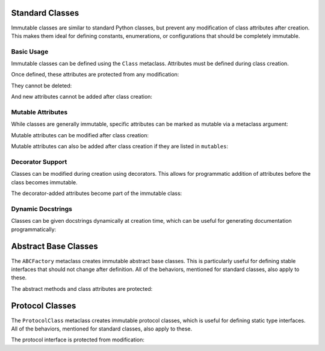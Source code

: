 .. vim: set fileencoding=utf-8:
.. -*- coding: utf-8 -*-
.. +--------------------------------------------------------------------------+
   |                                                                          |
   | Licensed under the Apache License, Version 2.0 (the "License");          |
   | you may not use this file except in compliance with the License.         |
   | You may obtain a copy of the License at                                  |
   |                                                                          |
   |     http://www.apache.org/licenses/LICENSE-2.0                           |
   |                                                                          |
   | Unless required by applicable law or agreed to in writing, software      |
   | distributed under the License is distributed on an "AS IS" BASIS,        |
   | WITHOUT WARRANTIES OR CONDITIONS OF ANY KIND, either express or implied. |
   | See the License for the specific language governing permissions and      |
   | limitations under the License.                                           |
   |                                                                          |
   +--------------------------------------------------------------------------+


Standard Classes
===============================================================================

Immutable classes are similar to standard Python classes, but prevent any
modification of class attributes after creation. This makes them ideal for
defining constants, enumerations, or configurations that should be completely
immutable.

.. doctest:: Class

    >>> from frigid import Class

Basic Usage
-------------------------------------------------------------------------------

Immutable classes can be defined using the ``Class`` metaclass. Attributes must
be defined during class creation.

.. doctest:: Class

    >>> class Constants( metaclass = Class ):
    ...     PI = 3.14159
    ...     E = 2.71828
    ...     PHI = 1.61803

Once defined, these attributes are protected from any modification:

.. doctest:: Class

    >>> Constants.PI = 3.14  # Attempt to modify
    Traceback (most recent call last):
    ...
    frigid.exceptions.AttributeImmutabilityError: Cannot assign or delete attribute 'PI'.

They cannot be deleted:

.. doctest:: Class

    >>> del Constants.E  # Attempt to delete
    Traceback (most recent call last):
    ...
    frigid.exceptions.AttributeImmutabilityError: Cannot assign or delete attribute 'E'.

And new attributes cannot be added after class creation:

.. doctest:: Class

    >>> Constants.SQRT2 = 1.4142  # Attempt to add
    Traceback (most recent call last):
    ...
    frigid.exceptions.AttributeImmutabilityError: Cannot assign or delete attribute 'SQRT2'.

Mutable Attributes
-------------------------------------------------------------------------------

While classes are generally immutable, specific attributes can be marked as
mutable via a metaclass argument:

.. doctest:: Class

    >>> class Configuration( metaclass = Class, mutables = ( 'debug_level', ) ):
    ...     debug_level = 0  # Mutable attribute
    ...     VERSION = '1.0'  # Immutable attribute

Mutable attributes can be modified after class creation:

.. doctest:: Class

    >>> Configuration.debug_level = 2  # OK to modify mutable attribute
    >>> Configuration.debug_level
    2
    >>> Configuration.VERSION = '2.0'  # But not immutable ones
    Traceback (most recent call last):
    ...
    frigid.exceptions.AttributeImmutabilityError: Cannot assign or delete attribute 'VERSION'.

Mutable attributes can also be added after class creation if they are listed in
``mutables``:

.. doctest:: Class

    >>> class DynamicConfig( metaclass = Class, mutables = ( 'future_setting', ) ):
    ...     initial_setting = 'fixed'

    >>> DynamicConfig.future_setting = 'dynamic'  # OK to add listed attribute
    >>> DynamicConfig.another_setting = 'error'   # But not unlisted ones
    Traceback (most recent call last):
    ...
    frigid.exceptions.AttributeImmutabilityError: Cannot assign or delete attribute 'another_setting'.

Decorator Support
-------------------------------------------------------------------------------

Classes can be modified during creation using decorators. This allows for
programmatic addition of attributes before the class becomes immutable.

.. doctest:: Class

    >>> def add_computed_constants( cls ):
    ...     cls.TAU = cls.PI * 2
    ...     return cls
    ...
    >>> class CircleConstants( metaclass = Class, decorators = ( add_computed_constants, ) ):
    ...     PI = 3.14159

The decorator-added attributes become part of the immutable class:

.. doctest:: Class

    >>> CircleConstants.TAU
    6.28318
    >>> CircleConstants.TAU = 6.28  # Attempt to modify
    Traceback (most recent call last):
    ...
    frigid.exceptions.AttributeImmutabilityError: Cannot assign or delete attribute 'TAU'.

Dynamic Docstrings
-------------------------------------------------------------------------------

Classes can be given docstrings dynamically at creation time, which can be
useful for generating documentation programmatically:

.. doctest:: Class

    >>> docstring = 'Configuration for database connection.'
    >>> class DBConfig( metaclass = Class, docstring = docstring ):
    ...     ''' This docstring will be replaced. '''
    ...     HOST = 'localhost'
    ...     PORT = 5432
    >>> DBConfig.__doc__ == docstring
    True

Abstract Base Classes
===============================================================================

The ``ABCFactory`` metaclass creates immutable abstract base classes. This is
particularly useful for defining stable interfaces that should not change after
definition. All of the behaviors, mentioned for standard classes, also apply to
these.

.. doctest:: ABCFactory

    >>> from frigid import ABCFactory
    >>> from abc import abstractmethod

    >>> class DataStore( metaclass = ABCFactory ):
    ...     @abstractmethod
    ...     def get( self, key ): pass
    ...
    ...     @abstractmethod
    ...     def put( self, key, value ): pass
    ...
    ...     ENCODING = 'utf-8'

The abstract methods and class attributes are protected:

.. doctest:: ABCFactory

    >>> # Cannot modify abstract interface
    >>> def new_method( self ): pass
    >>> DataStore.list_keys = new_method
    Traceback (most recent call last):
    ...
    frigid.exceptions.AttributeImmutabilityError: Cannot assign or delete attribute 'list_keys'.
    >>> # Cannot modify class attributes
    >>> DataStore.ENCODING = 'ascii'
    Traceback (most recent call last):
    ...
    frigid.exceptions.AttributeImmutabilityError: Cannot assign or delete attribute 'ENCODING'.

Protocol Classes
===============================================================================

The ``ProtocolClass`` metaclass creates immutable protocol classes, which is
useful for defining static type interfaces. All of the behaviors, mentioned for
standard classes, also apply to these.

.. doctest:: ProtocolClass

    >>> from frigid import ProtocolClass
    >>> from typing import Protocol

    >>> class Comparable( Protocol, metaclass = ProtocolClass ):
    ...     def __lt__( self, other ) -> bool: ...
    ...     def __gt__( self, other ) -> bool: ...
    ...
    ...     ORDERING = 'natural'

The protocol interface is protected from modification:

.. doctest:: ProtocolClass

    >>> # Cannot modify protocol interface
    >>> def eq( self, other ) -> bool: ...
    >>> Comparable.__eq__ = eq
    Traceback (most recent call last):
    ...
    frigid.exceptions.AttributeImmutabilityError: Cannot assign or delete attribute '__eq__'.
    >>> # Cannot modify class attributes
    >>> Comparable.ORDERING = 'reverse'
    Traceback (most recent call last):
    ...
    frigid.exceptions.AttributeImmutabilityError: Cannot assign or delete attribute 'ORDERING'.
